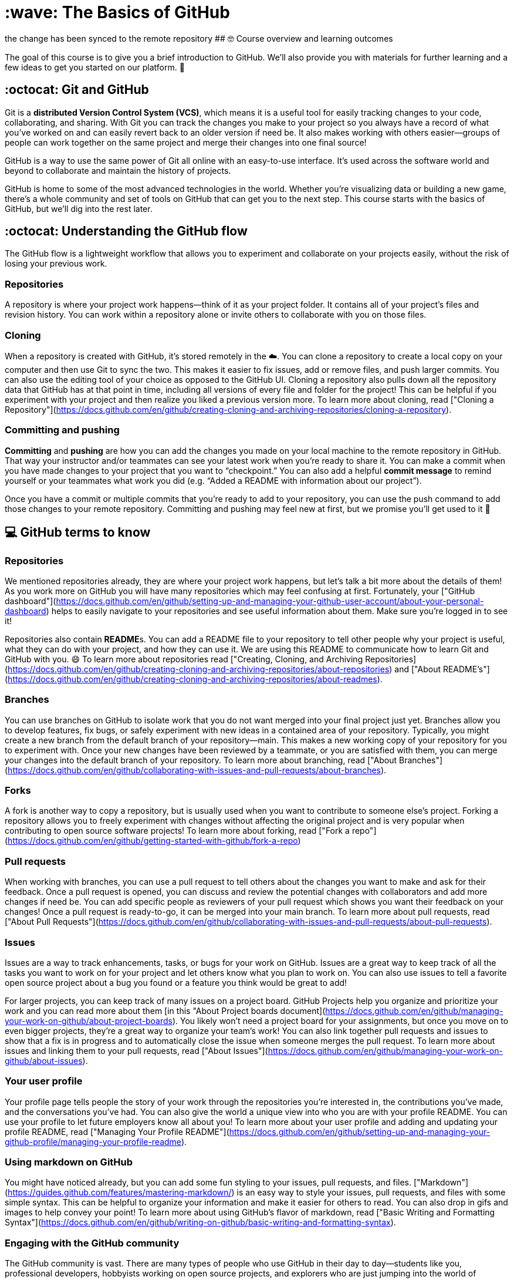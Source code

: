 # :wave: The Basics of GitHub 

the change has been synced to the remote repository 
## 🤓 Course overview and learning outcomes 

The goal of this course is to give you a brief introduction to GitHub. We’ll also provide you with materials for further learning and a few ideas to get you started on our platform. 🚀

## :octocat: Git and GitHub

Git is a **distributed Version Control System (VCS)**, which means it is a useful tool for easily tracking changes to your code, collaborating, and sharing. With Git you can track the changes you make to your project so you always have a record of what you’ve worked on and can easily revert back to an older version if need be. It also makes working with others easier—groups of people can work together on the same project and merge their changes into one final source!

GitHub is a way to use the same power of Git all online with an easy-to-use interface. It’s used across the software world and beyond to collaborate and maintain the history of projects.

GitHub is home to some of the most advanced technologies in the world. Whether you're visualizing data or building a new game, there's a whole community and set of tools on GitHub that can get you to the next step. This course starts with the basics of GitHub, but we'll dig into the rest later.

## :octocat: Understanding the GitHub flow 

The GitHub flow is a lightweight workflow that allows you to experiment and collaborate on your projects easily, without the risk of losing your previous work.

### Repositories

A repository is where your project work happens--think of it as your project folder. It contains all of your project’s files and revision history.  You can work within a repository alone or invite others to collaborate with you on those files.

### Cloning 

When a repository is created with GitHub, it’s stored remotely in the ☁️. You can clone a repository to create a local copy on your computer and then use Git to sync the two. This makes it easier to fix issues, add or remove files, and push larger commits. You can also use the editing tool of your choice as opposed to the GitHub UI. Cloning a repository also pulls down all the repository data that GitHub has at that point in time, including all versions of every file and folder for the project! This can be helpful if you experiment with your project and then realize you liked a previous version more. 
To learn more about cloning, read ["Cloning a Repository"](https://docs.github.com/en/github/creating-cloning-and-archiving-repositories/cloning-a-repository). 

### Committing and pushing
**Committing** and **pushing** are how you can add the changes you made on your local machine to the remote repository in GitHub. That way your instructor and/or teammates can see your latest work when you’re ready to share it. You can make a commit when you have made changes to your project that you want to “checkpoint.” You can also add a helpful **commit message** to remind yourself or your teammates what work you did (e.g. “Added a README with information about our project”).

Once you have a commit or multiple commits that you’re ready to add to your repository, you can use the push command to add those changes to your remote repository. Committing and pushing may feel new at first, but we promise you’ll get used to it 🙂

## 💻 GitHub terms to know 

### Repositories 
We mentioned repositories already, they are where your project work happens, but let’s talk a bit more about the details of them! As you work more on GitHub you will have many repositories which may feel confusing at first. Fortunately, your ["GitHub dashboard"](https://docs.github.com/en/github/setting-up-and-managing-your-github-user-account/about-your-personal-dashboard) helps to easily navigate to your repositories and see useful information about them. Make sure you’re logged in to see it!

Repositories also contain **README**s. You can add a README file to your repository to tell other people why your project is useful, what they can do with your project, and how they can use it. We are using this README to communicate how to learn Git and GitHub with you. 😄 
To learn more about repositories read ["Creating, Cloning, and Archiving Repositories](https://docs.github.com/en/github/creating-cloning-and-archiving-repositories/about-repositories) and ["About README's"](https://docs.github.com/en/github/creating-cloning-and-archiving-repositories/about-readmes). 

### Branches
You can use branches on GitHub to isolate work that you do not want merged into your final project just yet. Branches allow you to develop features, fix bugs, or safely experiment with new ideas in a contained area of your repository. Typically, you might create a new branch from the default branch of your repository—main. This makes a new working copy of your repository for you to experiment with. Once your new changes have been reviewed by a teammate, or you are satisfied with them, you can merge your changes into the default branch of your repository.
To learn more about branching, read ["About Branches"](https://docs.github.com/en/github/collaborating-with-issues-and-pull-requests/about-branches).

### Forks
A fork is another way to copy a repository, but is usually used when you want to contribute to someone else’s project. Forking a repository allows you to freely experiment with changes without affecting the original project and is very popular when contributing to open source software projects!
To learn more about forking, read ["Fork a repo"](https://docs.github.com/en/github/getting-started-with-github/fork-a-repo)

### Pull requests
When working with branches, you can use a pull request to tell others about the changes you want to make and ask for their feedback. Once a pull request is opened, you can discuss and review the potential changes with collaborators and add more changes if need be. You can add specific people as reviewers of your pull request which shows you want their feedback on your changes! Once a pull request is ready-to-go, it can be merged into your main branch.
To learn more about pull requests, read ["About Pull Requests"](https://docs.github.com/en/github/collaborating-with-issues-and-pull-requests/about-pull-requests). 


### Issues
Issues are a way to track enhancements, tasks, or bugs for your work on GitHub. Issues are a great way to keep track of all the tasks you want to work on for your project and let others know what you plan to work on. You can also use issues to tell a favorite open source project about a bug you found or a feature you think would be great to add!

For larger projects, you can keep track of many issues on a project board. GitHub Projects help you organize and prioritize your work and you can read more about them [in this "About Project boards document](https://docs.github.com/en/github/managing-your-work-on-github/about-project-boards). You likely won’t need a project board for your assignments, but once you move on to even bigger projects, they’re a great way to organize your team’s work!
You can also link together pull requests and issues to show that a fix is in progress and to automatically close the issue when someone merges the pull request.
To learn more about issues and linking them to your pull requests, read ["About Issues"](https://docs.github.com/en/github/managing-your-work-on-github/about-issues). 

### Your user profile

Your profile page tells people the story of your work through the repositories you're interested in, the contributions you've made, and the conversations you've had. You can also give the world a unique view into who you are with your profile README. You can use your profile to let future employers know all about you! 
To learn more about your user profile and adding and updating your profile README, read ["Managing Your Profile README"](https://docs.github.com/en/github/setting-up-and-managing-your-github-profile/managing-your-profile-readme). 

### Using markdown on GitHub 

You might have noticed already, but you can add some fun styling to your issues, pull requests, and files. ["Markdown"](https://guides.github.com/features/mastering-markdown/) is an easy way to style your issues, pull requests, and files with some simple syntax. This can be helpful to organize your information and make it easier for others to read. You can also drop in gifs and images to help convey your point!
To learn more about using GitHub’s flavor of markdown, read ["Basic Writing and Formatting Syntax"](https://docs.github.com/en/github/writing-on-github/basic-writing-and-formatting-syntax). 

### Engaging with the GitHub community

The GitHub community is vast. There are many types of people who use GitHub in their day to day—students like you, professional developers, hobbyists working on open source projects, and explorers who are just jumping into the world of software development on their own. There are many ways you can interact with the larger GitHub community, but here are three places where you can start. 

#### Starring repositories 

If you find a repository interesting or you want to keep track of it, star it! When you star a repository it’s also used as a signal to surface better recommendations on github.com/explore. If you’d like to get back to your starred repositories you can do so via your user profile. 
To learn  more about starring repositories, read ["Saving Repositories with Stars"](https://docs.github.com/en/github/getting-started-with-github/saving-repositories-with-stars). 

#### Following users 

You can follow people on GitHub to receive notifications about their activity and discover projects in their communities. When you follow a user, their public GitHub activity will show up on your dashboard so you can see all the cool things they are working on. 
To learn more about following users, read ["Following People"](https://docs.github.com/en/github/getting-started-with-github/following-people).

#### Browsing GitHub Explore 

GitHub Explore is a great place to do just that … explore :smile: You can find new projects, events, and developers to interact with.

You can check out the GitHub Explore website [at github.com/explore](https://github.com/explore). The more you intereact with GitHub the more tailored your Explore view will be. 



## 📝 Optional next steps 

* Open a pull request and let your teacher know that you’ve finished this course.  
* Create a new markdown file in this repository. Let them know what you learned and what you are still confused about! Experiment with different styles!
* Create your profile README. Let the world know a little bit more about you! What are you interested in learning? What are you working on? What's your favorite hobby? Learn more about creating your profile README in the document, ["Managing Your Profile README"](https://docs.github.com/en/github/setting-up-and-managing-your-github-profile/managing-your-profile-readme).
* Go to your user dashboard and create a new repository. Experiment with the features within that repository to familiarize yourself with them. 

* [Let us know what you liked or didn’t like about the content of this course](https://support.github.com/contact/education). What would you like to see more of? What would be interesting or helpful to your learning journey? 


This is q big change for you, but you’ve got this! :muscle:

## 📚  Resources 
* [A short video explaining what GitHub is](https://www.youtube.com/watch?v=w3jLJU7DT5E&feature=youtu.be) 
* [Git and GitHub learning resources](https://docs.github.com/en/github/getting-started-with-github/git-and-github-learning-resources) 
* [Understanding the GitHub flow](https://guides.github.com/introduction/flow/)
* [How to use GitHub branches](https://www.youtube.com/watch?v=H5GJfcp3p4Q&feature=youtu.be)
* [Interactive Git training materials](https://githubtraining.github.io/training-manual/#/01_getting_ready_for_class)
* [GitHub's Learning Lab](https://lab.github.com/)
* [Education community forum](https://education.github.community/)
* [GitHub community forum](https://github.community/)


